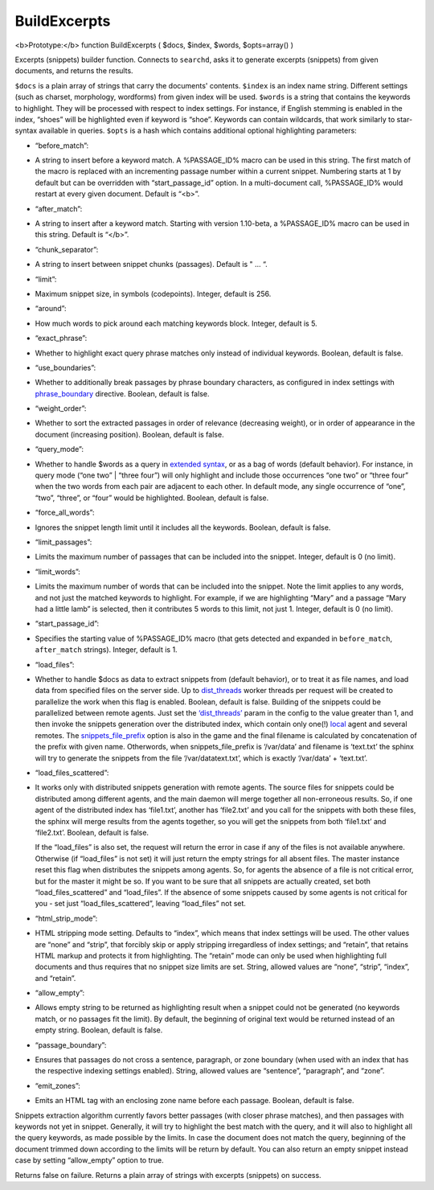 BuildExcerpts
~~~~~~~~~~~~~

<b>Prototype:</b> function BuildExcerpts ( $docs, $index, $words,
$opts=array() )

Excerpts (snippets) builder function. Connects to ``searchd``, asks it
to generate excerpts (snippets) from given documents, and returns the
results.

``$docs`` is a plain array of strings that carry the documents'
contents. ``$index`` is an index name string. Different settings (such
as charset, morphology, wordforms) from given index will be used.
``$words`` is a string that contains the keywords to highlight. They
will be processed with respect to index settings. For instance, if
English stemming is enabled in the index, “shoes” will be highlighted
even if keyword is “shoe”. Keywords can contain wildcards, that work
similarly to star-syntax available in queries. ``$opts`` is a hash which
contains additional optional highlighting parameters:

-  “before\_match”:
-  A string to insert before a keyword match. A %PASSAGE\_ID% macro can
   be used in this string. The first match of the macro is replaced with
   an incrementing passage number within a current snippet. Numbering
   starts at 1 by default but can be overridden with
   “start\_passage\_id” option. In a multi-document call, %PASSAGE\_ID%
   would restart at every given document. Default is “<b>”.

-  “after\_match”:
-  A string to insert after a keyword match. Starting with version
   1.10-beta, a %PASSAGE\_ID% macro can be used in this string. Default
   is “</b>”.

-  “chunk\_separator”:
-  A string to insert between snippet chunks (passages). Default is " …
   “.

-  “limit”:
-  Maximum snippet size, in symbols (codepoints). Integer, default is
   256.

-  “around”:
-  How much words to pick around each matching keywords block. Integer,
   default is 5.

-  “exact\_phrase”:
-  Whether to highlight exact query phrase matches only instead of
   individual keywords. Boolean, default is false.

-  “use\_boundaries”:
-  Whether to additionally break passages by phrase boundary characters,
   as configured in index settings with
   `phrase\_boundary <../../index_configuration_options/phraseboundary.md>`__
   directive. Boolean, default is false.

-  “weight\_order”:
-  Whether to sort the extracted passages in order of relevance
   (decreasing weight), or in order of appearance in the document
   (increasing position). Boolean, default is false.

-  “query\_mode”:
-  Whether to handle $words as a query in `extended
   syntax <../../extended_query_syntax.md>`__, or as a bag of words
   (default behavior). For instance, in query mode (“one two” \| “three
   four”) will only highlight and include those occurrences “one two” or
   “three four” when the two words from each pair are adjacent to each
   other. In default mode, any single occurrence of “one”, “two”,
   “three”, or “four” would be highlighted. Boolean, default is false.

-  “force\_all\_words”:
-  Ignores the snippet length limit until it includes all the keywords.
   Boolean, default is false.

-  “limit\_passages”:
-  Limits the maximum number of passages that can be included into the
   snippet. Integer, default is 0 (no limit).

-  “limit\_words”:
-  Limits the maximum number of words that can be included into the
   snippet. Note the limit applies to any words, and not just the
   matched keywords to highlight. For example, if we are highlighting
   “Mary” and a passage “Mary had a little lamb” is selected, then it
   contributes 5 words to this limit, not just 1. Integer, default is 0
   (no limit).

-  “start\_passage\_id”:
-  Specifies the starting value of %PASSAGE\_ID% macro (that gets
   detected and expanded in ``before_match``, ``after_match`` strings).
   Integer, default is 1.

-  “load\_files”:
-  Whether to handle $docs as data to extract snippets from (default
   behavior), or to treat it as file names, and load data from specified
   files on the server side. Up to
   `dist\_threads <../../searchd_program_configuration_options/distthreads.md>`__
   worker threads per request will be created to parallelize the work
   when this flag is enabled. Boolean, default is false. Building of the
   snippets could be parallelized between remote agents. Just set the
   `‘dist\_threads’ <../../searchd_program_configuration_options/distthreads.md>`__
   param in the config to the value greater than 1, and then invoke the
   snippets generation over the distributed index, which contain only
   one(!) `local <../../index_configuration_options/local.md>`__ agent
   and several remotes. The
   `snippets\_file\_prefix <../../searchd_program_configuration_options/snippetsfile_prefix.md>`__
   option is also in the game and the final filename is calculated by
   concatenation of the prefix with given name. Otherwords, when
   snippets\_file\_prefix is ‘/var/data’ and filename is ‘text.txt’ the
   sphinx will try to generate the snippets from the file
   ‘/var/datatext.txt’, which is exactly ‘/var/data’ + ‘text.txt’.

-  “load\_files\_scattered”:
-  It works only with distributed snippets generation with remote
   agents. The source files for snippets could be distributed among
   different agents, and the main daemon will merge together all
   non-erroneous results. So, if one agent of the distributed index has
   ‘file1.txt’, another has ‘file2.txt’ and you call for the snippets
   with both these files, the sphinx will merge results from the agents
   together, so you will get the snippets from both ‘file1.txt’ and
   ‘file2.txt’. Boolean, default is false.

   If the “load\_files” is also set, the request will return the error
   in case if any of the files is not available anywhere. Otherwise (if
   “load\_files” is not set) it will just return the empty strings for
   all absent files. The master instance reset this flag when
   distributes the snippets among agents. So, for agents the absence of
   a file is not critical error, but for the master it might be so. If
   you want to be sure that all snippets are actually created, set both
   “load\_files\_scattered” and “load\_files”. If the absence of some
   snippets caused by some agents is not critical for you - set just
   “load\_files\_scattered”, leaving “load\_files” not set.

-  “html\_strip\_mode”:
-  HTML stripping mode setting. Defaults to “index”, which means that
   index settings will be used. The other values are “none” and “strip”,
   that forcibly skip or apply stripping irregardless of index settings;
   and “retain”, that retains HTML markup and protects it from
   highlighting. The “retain” mode can only be used when highlighting
   full documents and thus requires that no snippet size limits are set.
   String, allowed values are “none”, “strip”, “index”, and “retain”.

-  “allow\_empty”:
-  Allows empty string to be returned as highlighting result when a
   snippet could not be generated (no keywords match, or no passages fit
   the limit). By default, the beginning of original text would be
   returned instead of an empty string. Boolean, default is false.

-  “passage\_boundary”:
-  Ensures that passages do not cross a sentence, paragraph, or zone
   boundary (when used with an index that has the respective indexing
   settings enabled). String, allowed values are “sentence”,
   “paragraph”, and “zone”.

-  “emit\_zones”:
-  Emits an HTML tag with an enclosing zone name before each passage.
   Boolean, default is false.

Snippets extraction algorithm currently favors better passages (with
closer phrase matches), and then passages with keywords not yet in
snippet. Generally, it will try to highlight the best match with the
query, and it will also to highlight all the query keywords, as made
possible by the limits. In case the document does not match the query,
beginning of the document trimmed down according to the limits will be
return by default. You can also return an empty snippet instead case by
setting “allow\_empty” option to true.

Returns false on failure. Returns a plain array of strings with excerpts
(snippets) on success.
